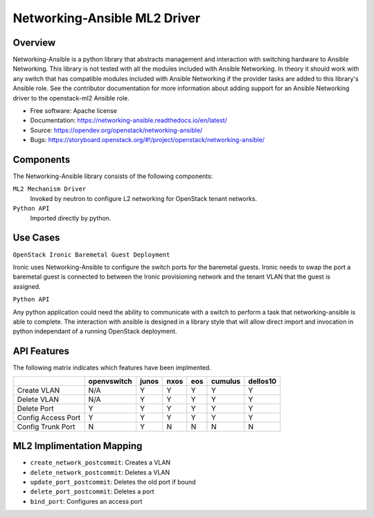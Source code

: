 =============================
Networking-Ansible ML2 Driver
=============================

Overview
--------
Networking-Ansible is a python library that abstracts management and
interaction with switching hardware to Ansible Networking. This library is not
tested with all the modules included with Ansible Networking. In theory it
should work with any switch that has compatible modules included with Ansible
Networking if the provider tasks are added to this library's Ansible role.
See the contributor documentation for more information
about adding support for an Ansible Networking driver to the openstack-ml2
Ansible role.

* Free software: Apache license
* Documentation: https://networking-ansible.readthedocs.io/en/latest/
* Source: https://opendev.org/openstack/networking-ansible/
* Bugs: https://storyboard.openstack.org/#!/project/openstack/networking-ansible/

Components
----------
The Networking-Ansible library consists of the following components:

``ML2 Mechanism Driver``
  Invoked by neutron to configure L2 networking for OpenStack tenant networks.

``Python API``
  Imported directly by python.

Use Cases
---------
``OpenStack Ironic Baremetal Guest Deployment``

Ironic uses Networking-Ansible to configure the switch ports for the baremetal guests.
Ironic needs to swap the port a baremetal guest is connected to between the
Ironic provisioning network and the tenant VLAN that the guest is assigned.

``Python API``

Any python application could need the ability to communicate with a switch
to perform a task that networking-ansible is able to complete. The interaction
with ansible is designed in a library style that will allow direct import and
invocation in python independant of a running OpenStack deployment.

API Features
------------
The following matrix indicates which features have been implmented.

+--------------------+-------------+-------+------+-----+---------+----------+
|                    | openvswitch | junos | nxos | eos | cumulus | dellos10 |
+====================+=============+=======+======+=====+=========+==========+
| Create VLAN        |     N/A     |   Y   |  Y   |  Y  |    Y    |    Y     |
+--------------------+-------------+-------+------+-----+---------+----------+
| Delete VLAN        |     N/A     |   Y   |  Y   |  Y  |    Y    |    Y     |
+--------------------+-------------+-------+------+-----+---------+----------+
| Delete Port        |      Y      |   Y   |  Y   |  Y  |    Y    |    Y     |
+--------------------+-------------+-------+------+-----+---------+----------+
| Config Access Port |      Y      |   Y   |  Y   |  Y  |    Y    |    Y     |
+--------------------+-------------+-------+------+-----+---------+----------+
| Config Trunk Port  |      N      |   Y   |  N   |  N  |    N    |    N     |
+--------------------+-------------+-------+------+-----+---------+----------+

ML2 Implimentation Mapping
--------------------------

- ``create_network_postcommit``: Creates a VLAN
- ``delete_network_postcommit``: Deletes a VLAN
- ``update_port_postcommit``: Deletes the old port if bound
- ``delete_port_postcommit``: Deletes a port
- ``bind_port``: Configures an access port



